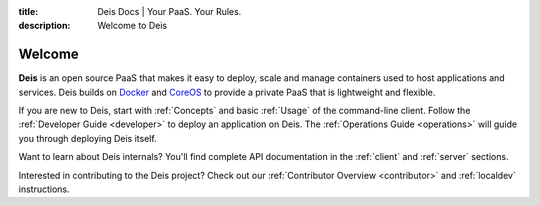 :title: Deis Docs | Your PaaS. Your Rules.
:description: Welcome to Deis

Welcome
=======

**Deis** is an open source PaaS that makes it easy to deploy, scale and manage
containers used to host applications and services. Deis builds on `Docker`_ and
`CoreOS`_ to provide a private PaaS that is lightweight and flexible.

.. image:: ../controller/web/static/img/deis-graphic.png
    :alt: Deis cover logo

If you are new to Deis, start with :ref:`Concepts` and basic :ref:`Usage` of
the command-line client. Follow the :ref:`Developer Guide <developer>` to
deploy an application on Deis. The :ref:`Operations Guide <operations>` will
guide you through deploying Deis itself.

Want to learn about Deis internals?  You'll find complete API documentation
in the :ref:`client` and :ref:`server` sections.

Interested in contributing to the Deis project?  Check out our
:ref:`Contributor Overview <contributor>` and
:ref:`localdev` instructions.

.. _`Docker`: https://www.docker.io/
.. _`CoreOS`: https://coreos.com/

